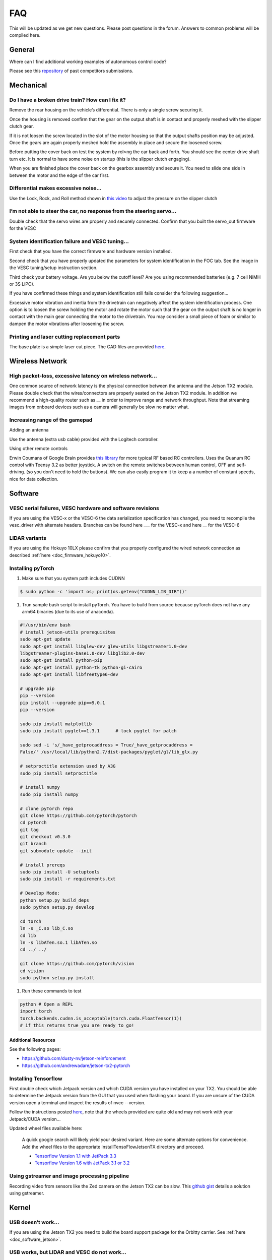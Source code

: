 .. meta::
    :keywords: FAQ

.. _doc_faq:

FAQ
==========================
This will be updated as we get new questions. Please post questions in the forum. Answers to common problems will be compiled here.

General
----------------
Where can I find additional working examples of autonomous control code?

Please see this `repository <https://github.com/f1tenth/F110CPSWeek2018>`_ of past competitors submissions.

Mechanical
----------------
Do I have a broken drive train? How can I fix it?
^^^^^^^^^^^^^^^^^^^^^^^^^^^^^^^^^^^^^^^^^^^^^^^^^^^^^^
Remove the rear housing on the vehicle’s differential. There is only a single screw securing it.

Once the housing is removed confirm that the gear on the output shaft is in contact and properly meshed with the slipper clutch gear.

If it is not loosen the screw located in the slot of the motor housing so that the output shafts position may be adjusted. Once the gears are again properly meshed hold the assembly in place and secure the loosened screw.

Before putting the cover back on test the system by rol>ng the car back and forth. You should see the center drive shaft turn etc. It is normal to have some noise on startup (this is the slipper clutch engaging).

When you are finished place the cover back on the gearbox assembly and secure it. You need to slide one side in between the motor and the edge of the car first.

Differential makes excessive noise...
^^^^^^^^^^^^^^^^^^^^^^^^^^^^^^^^^^^^^^^^^^^^^^^^^^^^^^
Use the ​Lock, Rock, and Roll​ method shown in `this video <https://youtu.be/C2iw9A7O_xk>`_ to adjust the pressure on the slipper clutch​

I’m not able to steer the car, no response from the steering servo...
^^^^^^^^^^^^^^^^^^^^^^^^^^^^^^^^^^^^^^^^^^^^^^^^^^^^^^^^^^^^^^^^^^^^^^
Double check that the servo wires are properly and securely connected. Confirm that you built the servo_out firmware for the VESC

System identification failure and VESC tuning...
^^^^^^^^^^^^^^^^^^^^^^^^^^^^^^^^^^^^^^^^^^^^^^^^^^^^^^^^^^^^
First check that you have the correct firmware and hardware version installed.

Second check that you have properly updated the parameters for system identification in the FOC tab. See the image in the VESC tuning/setup instruction section.

Third check your battery voltage. Are you below the cutoff level? Are you using recommended batteries (e.g. 7 cell NiMH or 3S LiPO).

If you have confirmed these things and system identification still fails consider the following suggestion...

Excessive motor vibration and inertia from the drivetrain can negatively affect the system identification process. One option is to loosen the screw holding the motor and rotate the motor such that the gear on the output shaft is no longer in contact with the main gear connecting the motor to the drivetrain. You may consider a small piece of foam or similar to dampen the motor vibrations after loosening the screw.

Printing and laser cutting replacement parts
^^^^^^^^^^^^^^^^^^^^^^^^^^^^^^^^^^^^^^^^^^^^^^^^^^^^^^^^^^^^
The base plate is a simple laser cut piece. The CAD files are provided `here <https://drive.google.com/drive/u/1/folders/1emwVnfmk-XC0Gmi_FlR5dDSzg32j1fCX>`_.

Wireless Network
--------------------------------
High packet-loss, excessive latency on wireless network...
^^^^^^^^^^^^^^^^^^^^^^^^^^^^^^^^^^^^^^^^^^^^^^^^^^^^^^^^^^^^^^
One common source of network latency is the physical connection between the antenna and the Jetson TX2 module. Please double check that the wires/connectors are properly seated on the Jetson TX2 module. In addition we recommend a high-quality router such as __ in order to improve range and network throughput. Note that streaming images from onboard devices such as a camera will generally be slow no matter what.

Increasing range of the gamepad
^^^^^^^^^^^^^^^^^^^^^^^^^^^^^^^^^^^^^
Adding an antenna

Use the antenna (extra usb cable) provided with the Logitech controller.

Using other remote controls

Erwin Coumans of Google Brain provides `this library <https://github.com/erwincoumans/RC-Receiver-Interface>`_ for more typical RF based RC controllers. Uses the Quanum RC control with Teensy 3.2 as better joystick. A switch on the remote switches between human control, OFF and self-driving. (so you don't need to hold the buttons). We can also easily program it to keep a a number of constant speeds, nice for data collection.

Software
----------------
VESC serial failures, VESC hardware and software revisions
^^^^^^^^^^^^^^^^^^^^^^^^^^^^^^^^^^^^^^^^^^^^^^^^^^^^^^^^^^^^^^
If you are using the VESC-x or the VESC-6 the data serialization specification has changed, you need to recompile the vesc_driver with alternate headers. Branches can be found here ___ for the VESC-x and here __ for the VESC-6

LIDAR variants
^^^^^^^^^^^^^^^^
If you are using the Hokuyo 10LX please confirm that you properly configured the wired network connection as described :ref:`here <doc_firmware_hokuyo10>`.

Installing pyTorch
^^^^^^^^^^^^^^^^^^^
#. Make sure that you system path includes CUDNN

.. code-block:: bash

   $ sudo python -c 'import os; print(os.getenv("CUDNN_LIB_DIR"))'

#. Trun sample bash script to install pyTorch. You have to build from source because pyTorch does not have any arm64 binaries (due to its use of anaconda).

.. code-block:: bash

   #!/usr/bin/env bash
   # install jetson-utils prerequisites
   sudo apt-get update
   sudo apt-get install libglew-dev glew-utils libgstreamer1.0-dev
   libgstreamer-plugins-base1.0-dev libglib2.0-dev
   sudo apt-get install python-pip
   sudo apt-get install python-tk python-gi-cairo
   sudo apt-get install libfreetype6-dev

   # upgrade pip
   pip --version
   pip install --upgrade pip==9.0.1
   pip --version

   sudo pip install matplotlib
   sudo pip install pyglet==1.3.1      # lock pyglet for patch

   sudo sed -i 's/_have_getprocaddress = True/_have_getprocaddress =
   False/' /usr/local/lib/python2.7/dist-packages/pyglet/gl/lib_glx.py

   # setproctitle extension used by A3G
   sudo pip install setproctitle

   # install numpy
   sudo pip install numpy

   # clone pyTorch repo
   git clone https://github.com/pytorch/pytorch
   cd pytorch
   git tag
   git checkout v0.3.0
   git branch
   git submodule update --init

   # install prereqs
   sudo pip install -U setuptools
   sudo pip install -r requirements.txt

   # Develop Mode:
   python setup.py build_deps
   sudo python setup.py develop

   cd torch
   ln -s _C.so lib_C.so
   cd lib
   ln -s libATen.so.1 libATen.so
   cd ../ ../

   git clone https://github.com/pytorch/vision
   cd vision
   sudo python setup.py install

#. Run these commands to test

.. code-block::  bash

   python # Open a REPL
   import torch
   torch.backends.cudnn.is_acceptable(torch.cuda.FloatTensor(1))
   # if this returns true you are ready to go!

Additional Resources
""""""""""""""""""""""""
See the following pages:

* `https://github.com/dusty-nv/jetson-reinforcement <https://github.com/dusty-nv/jetson-reinforcement>`_
* `https://github.com/andrewadare/jetson-tx2-pytorch <https://github.com/andrewadare/jetson-tx2-pytorch>`_

Installing Tensorflow
^^^^^^^^^^^^^^^^^^^^^^^^^^^^^^^^^^^^^^
First double check which Jetpack version and which CUDA version you have installed on your TX2. You should be able to determine the Jetpack version from the GUI that you used when flashing your board. If you are unsure of the CUDA version open a terminal and inspect the results of nvcc --version.

Follow the instructions posted `here <https://github.com/jetsonhacks/installTensorFlowJetsonTX>`_, note that the wheels provided are quite old and may not work with your Jetpack/CUDA version...

Updated wheel files available here:

   A quick google search will likely yield your desired variant. Here are some alternate options for convenience. Add the wheel files to the appropriate installTensoFlowJetsonTX directory and proceed.

   * `Tensorflow Version 1.1 with JetPack 3.3 <https://forums.developer.nvidia.com/t/tensorflow-1-11-0-wheel-with-jetpack-3-3/59376>`_ 
   * `Tensorflow Version 1.6 with JetPack 3.1 or 3.2 <https://github.com/openzeka/Tensorflow-for-Jetson-TX2>`_

Using gstreamer and image processing pipeline
^^^^^^^^^^^^^^^^^^^^^^^^^^^^^^^^^^^^^^^^^^^^^^^^^^
Recording video from sensors like the Zed camera on the Jetson TX2 can be slow. This `github gist <https://gist.github.com/schen2315/d05027bae32fe160f306b59663ad2dae>`_ details a solution using gstreamer.

Kernel
----------------
USB doesn’t work...
^^^^^^^^^^^^^^^^^^^^^^^^^^^^^^^^
If you are using the Jetson TX2 you need to build the board support package for the Orbitty carrier. See :ref:`here <doc_software_jetson>`.

USB works, but LIDAR and VESC do not work...
^^^^^^^^^^^^^^^^^^^^^^^^^^^^^^^^^^^^^^^^^^^^^^^^
First check that you are opening the correct device. It is highly recommended that you :ref:`setup udev rules <udev_rules>`.

If this fails to work then there is a strong chance that you need to install the ttyACM module. For a convenient installer visit ​`here <https://github.com/jetsonhacks/installACMModule>`_.